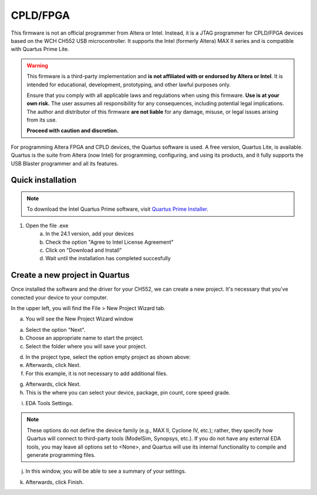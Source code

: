 CPLD/FPGA
========================

This firmware is not an official programmer from Altera or Intel. Instead, it is a JTAG programmer for CPLD/FPGA devices based on the WCH CH552 USB microcontroller. It supports the Intel (formerly Altera) MAX II series and is compatible with Quartus Prime Lite.

.. warning::

    This firmware is a third-party implementation and **is not affiliated with or endorsed by Altera or Intel**. It is intended for educational, development, prototyping, and other lawful purposes only.

    Ensure that you comply with all applicable laws and regulations when using this firmware. **Use is at your own risk.** The user assumes all responsibility for any consequences, including potential legal implications. The author and distributor of this firmware **are not liable** for any damage, misuse, or legal issues arising from its use.

    **Proceed with caution and discretion.**


For programming Altera FPGA and CPLD devices, the Quartus software is used. A free version, Quartus Lite, is available. Quartus is the suite from Altera (now Intel) for programming, configuring, and using its products, and it fully supports the USB Blaster programmer and all its features.

Quick installation
------------------

.. note::
    To download the Intel Quartus Prime software, visit `Quartus Prime Installer <https://www.intel.com/content/www/us/en/software-kit/849770/intel-quartus-prime-lite-edition-design-software-version-24-1-for-windows.html>`_.

1. Open the file .exe 
    a. In the 24.1 version, add your devices
    b. Check the option "Agree to Intel License Agreement"
    c. Click on "Download and Install"
    d. Wait until the installation has completed succesfully  


.. raw:: html

        <div style="text-align: center;">
            <img src="./_static/cpld/intel_quartus_installer.png" alt="Intel Installer" style="width: 100%;">
            <p>Intel Quartus Prime Installer</p>
        </div>


Create a new project in Quartus
-------------------------------

Once installed the software and the driver for your CH552, we can create a new project. It's necessary that you've conected your device to your computer.

In the upper left, you will find the File > New Project Wizard tab.

.. raw:: html

            <div style="text-align: center;">
                <img src="./_static/cpld/new_project.png" alt="New Project Wizard" style="width: 80%;">
                <p>New Project Wizard</p>
            </div>

a. You will see the New Project Wizard window

.. raw:: html

            <div style="text-align: center;">
                <img src="./_static/cpld/introduction_new_p.png" alt="Introduction to New Project Wizard" style="width: 100%;">
                <p>Introduction to the New Project Wizard</p>
            </div>

a. Select the option "Next".
b. Choose an appropriate name to start the project.
c. Select the folder where you will save your project.

.. raw:: html

            <div style="text-align: center;">
                <img src="./_static/cpld/project_type.png" alt="Project Type" style="width: 100%;">
                <p>Project Type</p>
            </div>

d. In the project type, select the option empty project as shown above:
e. Afterwards, click Next.
f. For this example, it is not necessary to add additional files.

.. raw:: html

            <div style="text-align: center;">
                <img src="./_static/cpld/add_files.png" alt="Add files" style="width: 100%;">
                <p>How to add files (optional)</p>
            </div>    

g. Afterwards, click Next.
h. This is the where you can select your device, package, pin count, core speed grade.

.. raw:: html

            <div style="text-align: center;">
                <img src="./_static/cpld/devices.png" alt="Family, device and board settings" style="width: 100%;">
                <p>Family, device and board settings</p>
            </div> 

i. EDA Tools Settings.

.. note::
    These options do not define the device family (e.g., MAX II, Cyclone IV, etc.); 
    rather, they specify how Quartus will connect to third-party tools (ModelSim, Synopsys, etc.). 
    If you do not have any external EDA tools, you may leave all options set to <None>, and Quartus 
    will use its internal functionality to compile and generate programming files.

.. raw:: html

            <div style="text-align: center;">
                <img src="./_static/cpld/eda_settings.png" alt="EDA Tools Settings" style="width: 100%;">
                <p>EDA Tools Settings </p>
            </div> 

j. In this window, you will be able to see a summary of your settings.

.. raw:: html

            <div style="text-align: center;">
                <img src="./_static/cpld/summary.png" alt="Summary" style="width: 100%;">
                <p>Summary</p>
            </div> 

k. Afterwards, click Finish.
